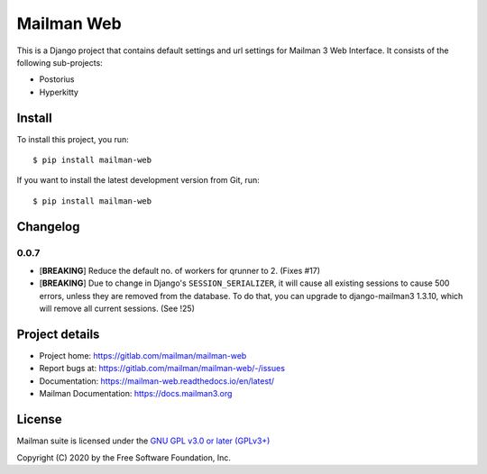 =============
Mailman Web
=============

This is a Django project that contains default settings and url settings for
Mailman 3 Web Interface. It consists of the following sub-projects:

* Postorius
* Hyperkitty

Install
=======

To install this project, you run::

  $ pip install mailman-web

If you want to install the latest development version from Git, run::

  $ pip install mailman-web


Changelog
=========

0.0.7
~~~~~

* [**BREAKING**] Reduce the default no. of workers for qrunner to 2. (Fixes #17)
* [**BREAKING**] Due to change in Django's ``SESSION_SERIALIZER``, it will cause
  all existing sessions to cause 500 errors, unless they are removed from the
  database. To do that, you can upgrade to django-mailman3 1.3.10, which will
  remove all current sessions. (See !25)

Project details
===============

* Project home: https://gitlab.com/mailman/mailman-web
* Report bugs at: https://gitlab.com/mailman/mailman-web/-/issues
* Documentation: https://mailman-web.readthedocs.io/en/latest/
* Mailman Documentation: https://docs.mailman3.org


License
=======

Mailman suite is licensed under the
`GNU GPL v3.0 or later (GPLv3+) <http://www.gnu.org/licenses/gpl-3.0.html>`_

Copyright (C) 2020 by the Free Software Foundation, Inc.
